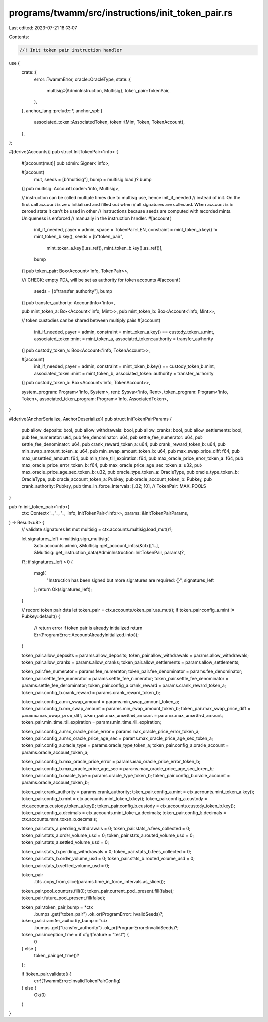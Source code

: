 programs/twamm/src/instructions/init_token_pair.rs
==================================================

Last edited: 2023-07-21 18:33:07

Contents:

.. code-block:: rs

    //! Init token pair instruction handler

use {
    crate::{
        error::TwammError,
        oracle::OracleType,
        state::{
            multisig::{AdminInstruction, Multisig},
            token_pair::TokenPair,
        },
    },
    anchor_lang::prelude::*,
    anchor_spl::{
        associated_token::AssociatedToken,
        token::{Mint, Token, TokenAccount},
    },
};

#[derive(Accounts)]
pub struct InitTokenPair<'info> {
    #[account(mut)]
    pub admin: Signer<'info>,

    #[account(
        mut,
        seeds = [b"multisig"],
        bump = multisig.load()?.bump
    )]
    pub multisig: AccountLoader<'info, Multisig>,

    // instruction can be called multiple times due to multisig use, hence init_if_needed
    // instead of init. On the first call account is zero initialized and filled out when
    // all signatures are collected. When account is in zeroed state it can't be used in other
    // instructions because seeds are computed with recorded mints. Uniqueness is enforced
    // manually in the instruction handler.
    #[account(
        init_if_needed,
        payer = admin,
        space = TokenPair::LEN,
        constraint = mint_token_a.key() != mint_token_b.key(),
        seeds = [b"token_pair",
                 mint_token_a.key().as_ref(),
                 mint_token_b.key().as_ref()],
        bump
    )]
    pub token_pair: Box<Account<'info, TokenPair>>,

    /// CHECK: empty PDA, will be set as authority for token accounts
    #[account(
        seeds = [b"transfer_authority"],
        bump
    )]
    pub transfer_authority: AccountInfo<'info>,

    pub mint_token_a: Box<Account<'info, Mint>>,
    pub mint_token_b: Box<Account<'info, Mint>>,

    // token custodies can be shared between multiply pairs
    #[account(
        init_if_needed,
        payer = admin,
        constraint = mint_token_a.key() == custody_token_a.mint,
        associated_token::mint = mint_token_a,
        associated_token::authority = transfer_authority
    )]
    pub custody_token_a: Box<Account<'info, TokenAccount>>,

    #[account(
        init_if_needed,
        payer = admin,
        constraint = mint_token_b.key() == custody_token_b.mint,
        associated_token::mint = mint_token_b,
        associated_token::authority = transfer_authority
    )]
    pub custody_token_b: Box<Account<'info, TokenAccount>>,

    system_program: Program<'info, System>,
    rent: Sysvar<'info, Rent>,
    token_program: Program<'info, Token>,
    associated_token_program: Program<'info, AssociatedToken>,
}

#[derive(AnchorSerialize, AnchorDeserialize)]
pub struct InitTokenPairParams {
    pub allow_deposits: bool,
    pub allow_withdrawals: bool,
    pub allow_cranks: bool,
    pub allow_settlements: bool,
    pub fee_numerator: u64,
    pub fee_denominator: u64,
    pub settle_fee_numerator: u64,
    pub settle_fee_denominator: u64,
    pub crank_reward_token_a: u64,
    pub crank_reward_token_b: u64,
    pub min_swap_amount_token_a: u64,
    pub min_swap_amount_token_b: u64,
    pub max_swap_price_diff: f64,
    pub max_unsettled_amount: f64,
    pub min_time_till_expiration: f64,
    pub max_oracle_price_error_token_a: f64,
    pub max_oracle_price_error_token_b: f64,
    pub max_oracle_price_age_sec_token_a: u32,
    pub max_oracle_price_age_sec_token_b: u32,
    pub oracle_type_token_a: OracleType,
    pub oracle_type_token_b: OracleType,
    pub oracle_account_token_a: Pubkey,
    pub oracle_account_token_b: Pubkey,
    pub crank_authority: Pubkey,
    pub time_in_force_intervals: [u32; 10], // TokenPair::MAX_POOLS
}

pub fn init_token_pair<'info>(
    ctx: Context<'_, '_, '_, 'info, InitTokenPair<'info>>,
    params: &InitTokenPairParams,
) -> Result<u8> {
    // validate signatures
    let mut multisig = ctx.accounts.multisig.load_mut()?;

    let signatures_left = multisig.sign_multisig(
        &ctx.accounts.admin,
        &Multisig::get_account_infos(&ctx)[1..],
        &Multisig::get_instruction_data(AdminInstruction::InitTokenPair, params)?,
    )?;
    if signatures_left > 0 {
        msg!(
            "Instruction has been signed but more signatures are required: {}",
            signatures_left
        );
        return Ok(signatures_left);
    }

    // record token pair data
    let token_pair = ctx.accounts.token_pair.as_mut();
    if token_pair.config_a.mint != Pubkey::default() {
        // return error if token pair is already initialized
        return Err(ProgramError::AccountAlreadyInitialized.into());
    }

    token_pair.allow_deposits = params.allow_deposits;
    token_pair.allow_withdrawals = params.allow_withdrawals;
    token_pair.allow_cranks = params.allow_cranks;
    token_pair.allow_settlements = params.allow_settlements;

    token_pair.fee_numerator = params.fee_numerator;
    token_pair.fee_denominator = params.fee_denominator;
    token_pair.settle_fee_numerator = params.settle_fee_numerator;
    token_pair.settle_fee_denominator = params.settle_fee_denominator;
    token_pair.config_a.crank_reward = params.crank_reward_token_a;
    token_pair.config_b.crank_reward = params.crank_reward_token_b;

    token_pair.config_a.min_swap_amount = params.min_swap_amount_token_a;
    token_pair.config_b.min_swap_amount = params.min_swap_amount_token_b;
    token_pair.max_swap_price_diff = params.max_swap_price_diff;
    token_pair.max_unsettled_amount = params.max_unsettled_amount;
    token_pair.min_time_till_expiration = params.min_time_till_expiration;

    token_pair.config_a.max_oracle_price_error = params.max_oracle_price_error_token_a;
    token_pair.config_a.max_oracle_price_age_sec = params.max_oracle_price_age_sec_token_a;
    token_pair.config_a.oracle_type = params.oracle_type_token_a;
    token_pair.config_a.oracle_account = params.oracle_account_token_a;

    token_pair.config_b.max_oracle_price_error = params.max_oracle_price_error_token_b;
    token_pair.config_b.max_oracle_price_age_sec = params.max_oracle_price_age_sec_token_b;
    token_pair.config_b.oracle_type = params.oracle_type_token_b;
    token_pair.config_b.oracle_account = params.oracle_account_token_b;

    token_pair.crank_authority = params.crank_authority;
    token_pair.config_a.mint = ctx.accounts.mint_token_a.key();
    token_pair.config_b.mint = ctx.accounts.mint_token_b.key();
    token_pair.config_a.custody = ctx.accounts.custody_token_a.key();
    token_pair.config_b.custody = ctx.accounts.custody_token_b.key();
    token_pair.config_a.decimals = ctx.accounts.mint_token_a.decimals;
    token_pair.config_b.decimals = ctx.accounts.mint_token_b.decimals;

    token_pair.stats_a.pending_withdrawals = 0;
    token_pair.stats_a.fees_collected = 0;
    token_pair.stats_a.order_volume_usd = 0;
    token_pair.stats_a.routed_volume_usd = 0;
    token_pair.stats_a.settled_volume_usd = 0;

    token_pair.stats_b.pending_withdrawals = 0;
    token_pair.stats_b.fees_collected = 0;
    token_pair.stats_b.order_volume_usd = 0;
    token_pair.stats_b.routed_volume_usd = 0;
    token_pair.stats_b.settled_volume_usd = 0;

    token_pair
        .tifs
        .copy_from_slice(params.time_in_force_intervals.as_slice());
    token_pair.pool_counters.fill(0);
    token_pair.current_pool_present.fill(false);
    token_pair.future_pool_present.fill(false);

    token_pair.token_pair_bump = *ctx
        .bumps
        .get("token_pair")
        .ok_or(ProgramError::InvalidSeeds)?;
    token_pair.transfer_authority_bump = *ctx
        .bumps
        .get("transfer_authority")
        .ok_or(ProgramError::InvalidSeeds)?;

    token_pair.inception_time = if cfg!(feature = "test") {
        0
    } else {
        token_pair.get_time()?
    };

    if !token_pair.validate() {
        err!(TwammError::InvalidTokenPairConfig)
    } else {
        Ok(0)
    }
}


